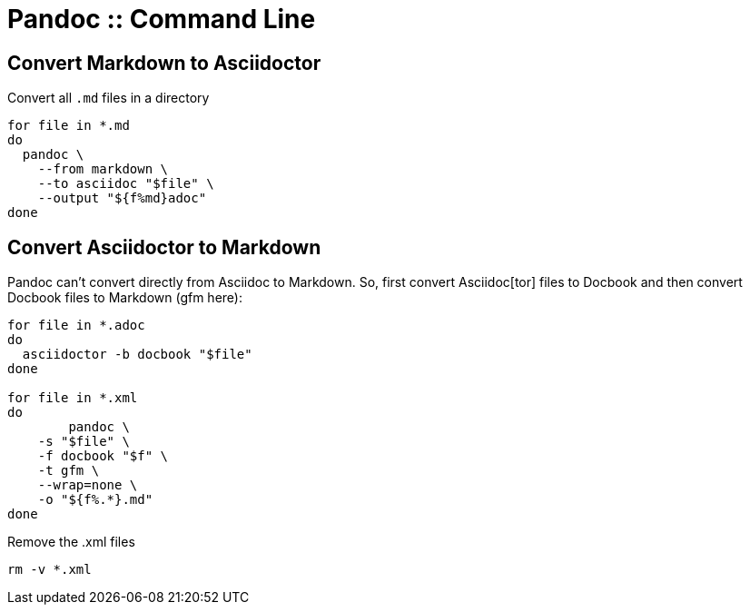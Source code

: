 = Pandoc :: Command Line

== Convert Markdown to Asciidoctor

Convert all `.md` files in a directory

[source,bash]
----
for file in *.md
do
  pandoc \
    --from markdown \
    --to asciidoc "$file" \
    --output "${f%md}adoc"
done
----

== Convert Asciidoctor to Markdown

Pandoc can't convert directly from Asciidoc to Markdown.
So, first convert Asciidoc[tor] files to Docbook and then convert Docbook files to Markdown (gfm here):

[source,bash]
----
for file in *.adoc
do
  asciidoctor -b docbook "$file"
done

for file in *.xml
do
	pandoc \
    -s "$file" \
    -f docbook "$f" \
    -t gfm \
    --wrap=none \
    -o "${f%.*}.md"
done
----

Remove the .xml files

[source,shell-session]
----
rm -v *.xml
----
